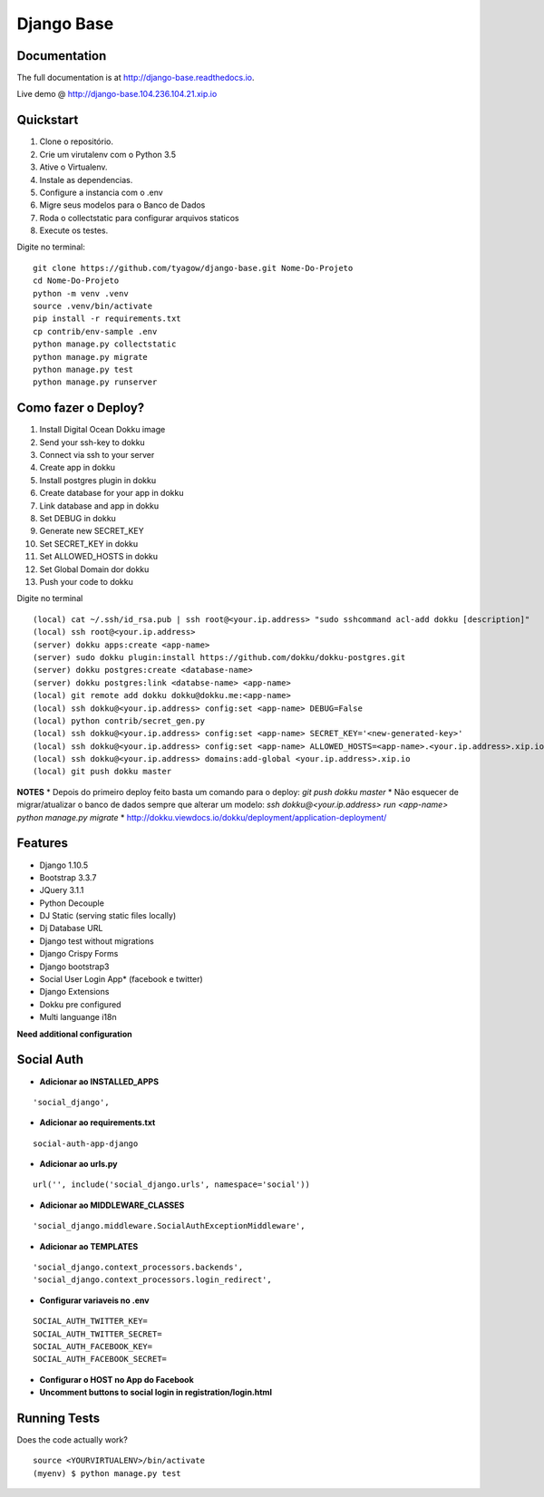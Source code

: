 =============================
Django Base
=============================


.. image:: https://travis-ci.org/tyagow/django-base.svg?branch=master
    :target: https://travis-ci.org/tyagow/django-base

Documentation
-------------

The full documentation is at http://django-base.readthedocs.io.

Live demo @ http://django-base.104.236.104.21.xip.io

Quickstart
----------

1. Clone o repositório.
2. Crie um virutalenv com o Python 3.5
3. Ative o Virtualenv.
4. Instale as dependencias.
5. Configure a instancia com o .env
6. Migre seus modelos para o Banco de Dados
7. Roda o collectstatic para configurar arquivos staticos
8. Execute os testes.

Digite no terminal::

    git clone https://github.com/tyagow/django-base.git Nome-Do-Projeto
    cd Nome-Do-Projeto
    python -m venv .venv
    source .venv/bin/activate
    pip install -r requirements.txt
    cp contrib/env-sample .env
    python manage.py collectstatic
    python manage.py migrate
    python manage.py test
    python manage.py runserver


Como fazer o Deploy?
---------------------------

1. Install Digital Ocean Dokku image
2. Send your ssh-key to dokku
3. Connect via ssh to your server
4. Create app in dokku
5. Install postgres plugin in dokku
6. Create database for your app in dokku
7. Link database and app in dokku
8. Set DEBUG in dokku
9. Generate new SECRET_KEY
10. Set SECRET_KEY in dokku
11. Set ALLOWED_HOSTS in dokku
12. Set Global Domain dor dokku
13. Push your code to dokku

Digite no terminal ::

    (local) cat ~/.ssh/id_rsa.pub | ssh root@<your.ip.address> "sudo sshcommand acl-add dokku [description]"
    (local) ssh root@<your.ip.address>
    (server) dokku apps:create <app-name>
    (server) sudo dokku plugin:install https://github.com/dokku/dokku-postgres.git
    (server) dokku postgres:create <database-name>
    (server) dokku postgres:link <databse-name> <app-name>
    (local) git remote add dokku dokku@dokku.me:<app-name>
    (local) ssh dokku@<your.ip.address> config:set <app-name> DEBUG=False
    (local) python contrib/secret_gen.py
    (local) ssh dokku@<your.ip.address> config:set <app-name> SECRET_KEY='<new-generated-key>'
    (local) ssh dokku@<your.ip.address> config:set <app-name> ALLOWED_HOSTS=<app-name>.<your.ip.address>.xip.io
    (local) ssh dokku@<your.ip.address> domains:add-global <your.ip.address>.xip.io
    (local) git push dokku master


**NOTES**
* Depois do primeiro deploy feito basta um comando para o deploy:
`git push dokku master`
* Não esquecer de migrar/atualizar o banco de dados sempre que alterar um modelo:
`ssh dokku@<your.ip.address> run <app-name> python manage.py migrate`
* http://dokku.viewdocs.io/dokku/deployment/application-deployment/


Features
--------

* Django 1.10.5
* Bootstrap 3.3.7
* JQuery 3.1.1
* Python Decouple
* DJ Static (serving static files locally)
* Dj Database URL
* Django test without migrations
* Django Crispy Forms
* Django bootstrap3
* Social User Login App* (facebook e twitter)
* Django Extensions
* Dokku pre configured
* Multi languange i18n

**Need additional configuration**

Social Auth
------------

* **Adicionar ao INSTALLED_APPS**
::

  'social_django',

* **Adicionar ao requirements.txt**

::

 social-auth-app-django

* **Adicionar ao urls.py**
::

  url('', include('social_django.urls', namespace='social'))

* **Adicionar ao MIDDLEWARE_CLASSES**
::

    'social_django.middleware.SocialAuthExceptionMiddleware',

* **Adicionar ao TEMPLATES**
::

                'social_django.context_processors.backends',
                'social_django.context_processors.login_redirect',

* **Configurar variaveis no .env**
::

    SOCIAL_AUTH_TWITTER_KEY=
    SOCIAL_AUTH_TWITTER_SECRET=
    SOCIAL_AUTH_FACEBOOK_KEY=
    SOCIAL_AUTH_FACEBOOK_SECRET=

* **Configurar o HOST no App do Facebook**

* **Uncomment buttons to social login in registration/login.html**

Running Tests
--------------

Does the code actually work?

::

    source <YOURVIRTUALENV>/bin/activate
    (myenv) $ python manage.py test


